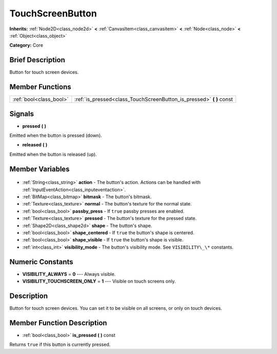 .. Generated automatically by doc/tools/makerst.py in Godot's source tree.
.. DO NOT EDIT THIS FILE, but the TouchScreenButton.xml source instead.
.. The source is found in doc/classes or modules/<name>/doc_classes.

.. _class_TouchScreenButton:

TouchScreenButton
=================

**Inherits:** :ref:`Node2D<class_node2d>` **<** :ref:`CanvasItem<class_canvasitem>` **<** :ref:`Node<class_node>` **<** :ref:`Object<class_object>`

**Category:** Core

Brief Description
-----------------

Button for touch screen devices.

Member Functions
----------------

+--------------------------+-------------------------------------------------------------------------+
| :ref:`bool<class_bool>`  | :ref:`is_pressed<class_TouchScreenButton_is_pressed>` **(** **)** const |
+--------------------------+-------------------------------------------------------------------------+

Signals
-------

.. _class_TouchScreenButton_pressed:

- **pressed** **(** **)**

Emitted when the button is pressed (down).

.. _class_TouchScreenButton_released:

- **released** **(** **)**

Emitted when the button is released (up).


Member Variables
----------------

  .. _class_TouchScreenButton_action:

- :ref:`String<class_string>` **action** - The button's action. Actions can be handled with :ref:`InputEventAction<class_inputeventaction>`.

  .. _class_TouchScreenButton_bitmask:

- :ref:`BitMap<class_bitmap>` **bitmask** - The button's bitmask.

  .. _class_TouchScreenButton_normal:

- :ref:`Texture<class_texture>` **normal** - The button's texture for the normal state.

  .. _class_TouchScreenButton_passby_press:

- :ref:`bool<class_bool>` **passby_press** - If ``true`` passby presses are enabled.

  .. _class_TouchScreenButton_pressed:

- :ref:`Texture<class_texture>` **pressed** - The button's texture for the pressed state.

  .. _class_TouchScreenButton_shape:

- :ref:`Shape2D<class_shape2d>` **shape** - The button's shape.

  .. _class_TouchScreenButton_shape_centered:

- :ref:`bool<class_bool>` **shape_centered** - If ``true`` the button's shape is centered.

  .. _class_TouchScreenButton_shape_visible:

- :ref:`bool<class_bool>` **shape_visible** - If ``true`` the button's shape is visible.

  .. _class_TouchScreenButton_visibility_mode:

- :ref:`int<class_int>` **visibility_mode** - The button's visibility mode. See ``VISIBILITY\_\*`` constants.


Numeric Constants
-----------------

- **VISIBILITY_ALWAYS** = **0** --- Always visible.
- **VISIBILITY_TOUCHSCREEN_ONLY** = **1** --- Visible on touch screens only.

Description
-----------

Button for touch screen devices. You can set it to be visible on all screens, or only on touch devices.

Member Function Description
---------------------------

.. _class_TouchScreenButton_is_pressed:

- :ref:`bool<class_bool>` **is_pressed** **(** **)** const

Returns ``true`` if this button is currently pressed.


